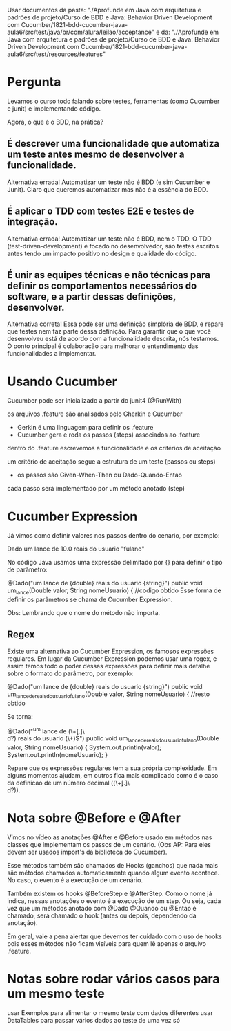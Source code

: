 Usar documentos da pasta: "./Aprofunde em Java com arquitetura e padrões de projeto/Curso de BDD e Java: Behavior Driven Development com Cucumber/1821-bdd-cucumber-java-aula6/src/test/java/br/com/alura/leilao/acceptance" 
e da: "./Aprofunde em Java com arquitetura e padrões de projeto/Curso de BDD e Java: Behavior Driven Development com Cucumber/1821-bdd-cucumber-java-aula6/src/test/resources/features"
* Pergunta
Levamos o curso todo falando sobre testes, ferramentas (como Cucumber e junit) e implementando código.

Agora, o que é o BDD, na prática?

** É descrever uma funcionalidade que automatiza um teste antes mesmo de desenvolver a funcionalidade.
Alternativa errada! Automatizar um teste não é BDD (e sim Cucumber e Junit). Claro que queremos automatizar mas não é a essência do BDD.
** É aplicar o TDD com testes E2E e testes de integração.
Alternativa errada! Automatizar um teste não é BDD, nem o TDD. O TDD (test-driven-development) é focado no desenvolvedor, são testes escritos antes tendo um impacto positivo no design e qualidade do código.

** É unir as equipes técnicas e não técnicas para definir os comportamentos necessários do software, e a partir dessas definições, desenvolver.
Alternativa correta! Essa pode ser uma definição simplória de BDD, e repare que testes nem faz parte dessa definição. Para garantir que o que você desenvolveu está de acordo com a funcionalidade descrita, nós testamos.
O ponto principal é colaboração para melhorar o entendimento das funcionalidades a implementar.

* Usando Cucumber
Cucumber pode ser inicializado a partir do junit4 (@RunWith)

os arquivos .feature são analisados pelo Gherkin e Cucumber
- Gerkin é uma linguagem para definir os .feature
- Cucumber gera e roda os passos (steps) associados ao .feature

dentro do .feature escrevemos a funcionalidade e os critérios de aceitação

um critério de aceitação segue a estrutura de um teste (passos ou steps)
- os passos são Given-When-Then ou Dado-Quando-Entao

cada passo será implementado por um método anotado (step)
* Cucumber Expression
Já vimos como definir valores nos passos dentro do cenário, por exemplo:

 Dado um lance de 10.0 reais do usuario "fulano"

No código Java usamos uma expressão delimitado por {} para definir o tipo de parâmetro:

@Dado("um lance de {double} reais do usuario {string}")
public void um_lance(Double valor, String nomeUsuario) {
   //codigo obtido
Esse forma de definir os parâmetros se chama de Cucumber Expression.

Obs: Lembrando que o nome do método não importa.

** Regex
Existe uma alternativa ao Cucumber Expression, os famosos expressões regulares. Em lugar da Cucumber Expression podemos usar uma regex, e assim temos todo o poder dessas expressões para definir mais detalhe sobre o formato do parâmetro, por exemplo:

@Dado("um lance de {double} reais do usuario {string}")
public void um_lance_de_reais_do_usuario_fulano(Double valor, String nomeUsuario) {
   //resto obtido

Se torna:

@Dado("^um lance de (\\d+[.]\\d\\d?) reais do usuario (\\w+)$")
public void um_lance_de_reais_do_usuario_fulano(Double valor, String nomeUsuario) {
    System.out.println(valor);
    System.out.println(nomeUsuario);
}

Repare que os expressões regulares tem a sua própria complexidade. Em alguns momentos ajudam, em outros fica mais complicado como é o caso da definicao de um número decimal ((\\d+[.]\\d\\d?)).

* Nota sobre @Before e @After
Vimos no vídeo as anotações @After e @Before usado em métodos nas classes que implementam os passos de um cenário. (Obs AP: Para eles devem ser usados import's da biblioteca do Cucumber).

Esse métodos também são chamados de Hooks (ganchos) que nada mais são métodos chamados automaticamente quando algum evento acontece. No caso, o evento é a execução de um cenário.

Também existem os hooks @BeforeStep e @AfterStep. Como o nome já indica, nessas anotações o evento é a execução de um step. Ou seja, cada vez que um métodos anotado com @Dado @Quando ou @Entao é chamado, será chamado o hook (antes ou depois, dependendo da anotação).

Em geral, vale a pena alertar que devemos ter cuidado com o uso de hooks pois esses métodos não ficam visíveis para quem lê apenas o arquivo .feature.
* Notas sobre rodar vários casos para um mesmo teste
usar Exemplos para alimentar o mesmo teste com dados diferentes
usar DataTables para passar vários dados ao teste de uma vez só
